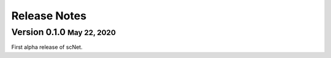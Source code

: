 .. role:: small
.. role:: smaller

Release Notes
=============

Version 0.1.0 :small:`May 22, 2020`
------------------------------------

First alpha release of scNet.